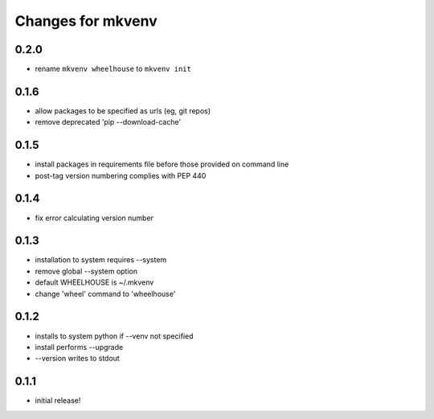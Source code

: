 ====================
 Changes for mkvenv
====================

0.2.0
=====

* rename ``mkvenv wheelhouse`` to ``mkvenv init``


0.1.6
=====

* allow packages to be specified as urls (eg, git repos)
* remove deprecated 'pip --download-cache'

0.1.5
=====

* install packages in requirements file before those provided on command line
* post-tag version numbering complies with PEP 440

0.1.4
=====

* fix error calculating version number

0.1.3
=====

* installation to system requires --system
* remove global --system option
* default WHEELHOUSE is ~/.mkvenv
* change 'wheel' command to 'wheelhouse'

0.1.2
=====

* installs to system python if --venv not specified
* install performs --upgrade
* --version writes to stdout

0.1.1
=====

* initial release!
